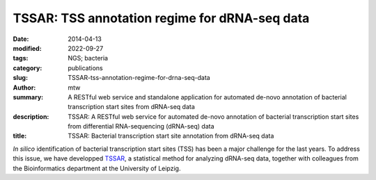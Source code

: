 TSSAR: TSS annotation regime for dRNA-seq data
##############################################

:date: 2014-04-13
:modified: 2022-09-27
:tags: NGS; bacteria
:category: publications
:slug: TSSAR-tss-annotation-regime-for-drna-seq-data
:author: mtw
:summary: A RESTful web service and standalone application for automated de-novo annotation of bacterial transcription start sites from dRNA-seq data
:description: TSSAR: A RESTful web service for automated de-novo annotation of bacterial transcription start sites from differential RNA-sequencing (dRNA-seq) data
:title: TSSAR: Bacterial transcription start site annotation from dRNA-seq data

.. role:: link-flat-strong(link)
  :class: m-flat m-text m-strong

.. role:: link-flat(link)
  :class: m-flat m-text

.. role:: ul
  :class: m-text m-ul

.. role:: doi(link)
  :class: doi

*In silico* identification of bacterial transcription start sites (TSS) has
been a major challenge for the last years. To address this issue, we have
developped `TSSAR <http://rna.tbi.univie.ac.at/TSSAR>`_, a statistical method
for analyzing dRNA-seq data, together with colleagues from the
Bioinformatics department at the University of Leipzig.


.. block-default:: Abstract

    **Background:** Differential RNA sequencing dRNA-seq is a high-throughput screening
    technique designed to examine the architecture of bacterial operons in
    general and the precise position of transcription start sites (TSS) in
    particular. Hitherto, dRNA-seq data were analyzed by visualizing the
    sequencing reads mapped to the reference genome and manually annotating
    reliable positions. This is very labor intensive and, due to the
    subjectivity, biased.

    **Results:** Here, we present **TSSAR**, a tool for automated de-novo TSS annotation
    from dRNA-seq data that respects the statistics of dRNA-seq
    libraries. **TSSAR** uses the premise that the number of sequencing reads
    starting at a certain genomic position within a transcriptional active
    region follows a Poisson distribution with a parameter that depends on the
    local strength of expression. The differences of two dRNA-seq library
    counts thus follow a Skellam distribution. This provides a statistical
    basis to identify significantly enriched primary transcripts.

    We assessed the performance by analyzing a publicly available dRNA-seq
    data set using **TSSAR** and two simple approaches that utilize
    user-defined score cutoffs. We evaluated the power of reproducing the
    manual TSS annotation. Furthermore, the same data set was used to
    reproduce 74 experimentally validated TSS in *H. pylori* from reliable
    techniques such as RACE or primer extension. Both analyses showed that
    **TSSAR** outperforms the static cutoff-dependent approaches.

    **Conclusions:** Having an automated and efficient tool for analyzing dRNA-seq data
    facilitates the use of the dRNA-seq technique and promotes its
    application to more sophisticated analysis. For instance, monitoring the
    plasticity and dynamics of the transcriptomal architecture triggered by
    different stimuli and growth conditions becomes possible.

    The main asset of a novel tool for dRNA-seq analysis that reaches out to
    a broad user community is usability. As such, we provide **TSSAR** both as
    intuitive RESTful Web service http://rna.tbi.univie.ac.at/TSSAR together
    with a set of post-processing and analysis tools, as well as a
    stand-alone version for use in high-throughput dRNA-seq data analysis
    pipelines.


.. block-info:: Reference

  | :link-flat-strong:`TSSAR: TSS annotation regime for dRNA-seq data <http://www.biomedcentral.com/1471-2105/15/89>`
  | Fabian Amman, Michael T. Wolfinger, Ronny Lorenz, Ivo L. Hofacker, Peter F. Stadler, Sven Findeiß
  | *BMC Bioinformatics* 15:89 (2014) | :doi:`doi: 10.1186/1471-2105-15-89 <https://doi.org/10.1186/1471-2105-15-89>` | :link-flat:`PDF <{static}/files/papers/Amman-2014.pdf>`

.. block-info:: Citations

  .. container:: m-label

      .. raw:: html

        <span class="__dimensions_badge_embed__" data-doi="10.1186/1471-2105-15-89" data-style="small_rectangle"></span><script async src="https://badge.dimensions.ai/badge.js" charset="utf-8"></script>

  .. container:: m-label

      .. raw:: html

        <script type="text/javascript" src="https://d1bxh8uas1mnw7.cloudfront.net/assets/embed.js"></script><div class="altmetric-embed" data-badge-type="2" data-badge-popover="bottom" data-doi="10.1186/1471-2105-15-89"></div>
